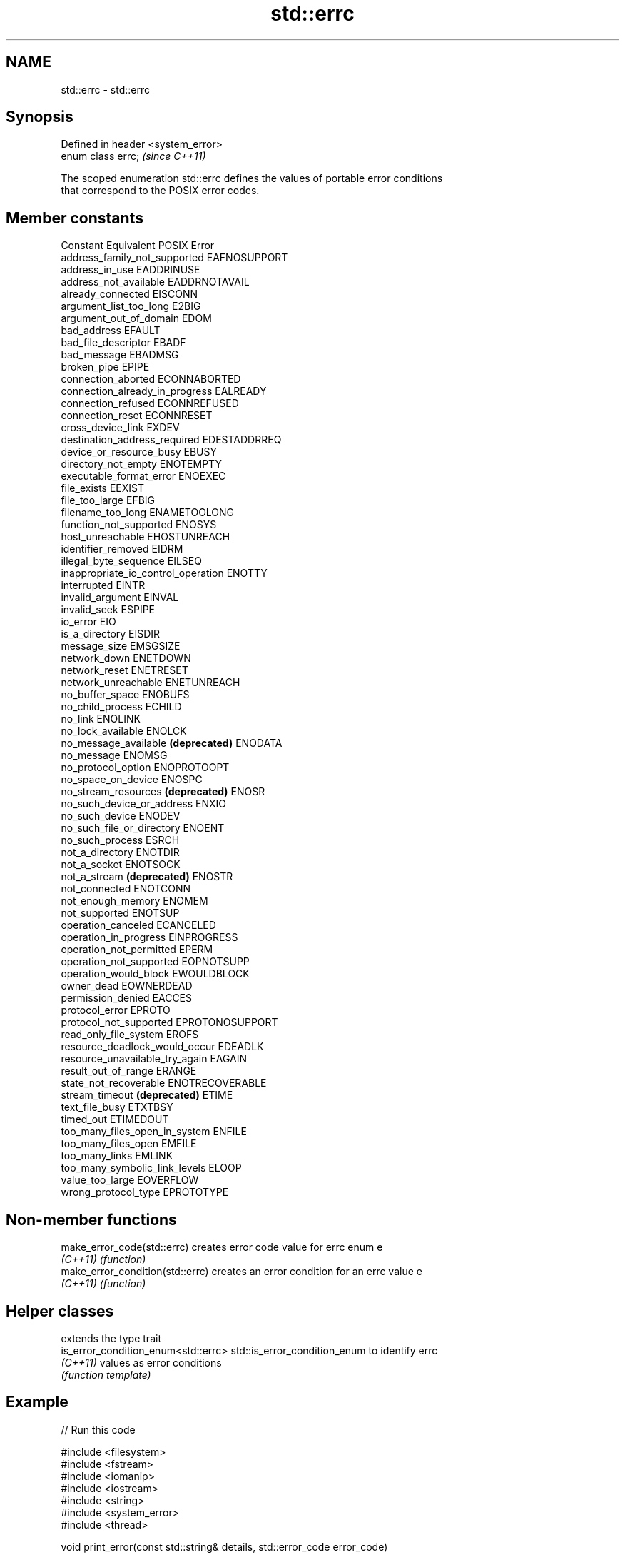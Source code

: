 .TH std::errc 3 "2024.06.10" "http://cppreference.com" "C++ Standard Libary"
.SH NAME
std::errc \- std::errc

.SH Synopsis
   Defined in header <system_error>
   enum class errc;                  \fI(since C++11)\fP

   The scoped enumeration std::errc defines the values of portable error conditions
   that correspond to the POSIX error codes.

.SH Member constants

   Constant                           Equivalent POSIX Error
   address_family_not_supported       EAFNOSUPPORT
   address_in_use                     EADDRINUSE
   address_not_available              EADDRNOTAVAIL
   already_connected                  EISCONN
   argument_list_too_long             E2BIG
   argument_out_of_domain             EDOM
   bad_address                        EFAULT
   bad_file_descriptor                EBADF
   bad_message                        EBADMSG
   broken_pipe                        EPIPE
   connection_aborted                 ECONNABORTED
   connection_already_in_progress     EALREADY
   connection_refused                 ECONNREFUSED
   connection_reset                   ECONNRESET
   cross_device_link                  EXDEV
   destination_address_required       EDESTADDRREQ
   device_or_resource_busy            EBUSY
   directory_not_empty                ENOTEMPTY
   executable_format_error            ENOEXEC
   file_exists                        EEXIST
   file_too_large                     EFBIG
   filename_too_long                  ENAMETOOLONG
   function_not_supported             ENOSYS
   host_unreachable                   EHOSTUNREACH
   identifier_removed                 EIDRM
   illegal_byte_sequence              EILSEQ
   inappropriate_io_control_operation ENOTTY
   interrupted                        EINTR
   invalid_argument                   EINVAL
   invalid_seek                       ESPIPE
   io_error                           EIO
   is_a_directory                     EISDIR
   message_size                       EMSGSIZE
   network_down                       ENETDOWN
   network_reset                      ENETRESET
   network_unreachable                ENETUNREACH
   no_buffer_space                    ENOBUFS
   no_child_process                   ECHILD
   no_link                            ENOLINK
   no_lock_available                  ENOLCK
   no_message_available \fB(deprecated)\fP  ENODATA
   no_message                         ENOMSG
   no_protocol_option                 ENOPROTOOPT
   no_space_on_device                 ENOSPC
   no_stream_resources \fB(deprecated)\fP   ENOSR
   no_such_device_or_address          ENXIO
   no_such_device                     ENODEV
   no_such_file_or_directory          ENOENT
   no_such_process                    ESRCH
   not_a_directory                    ENOTDIR
   not_a_socket                       ENOTSOCK
   not_a_stream \fB(deprecated)\fP          ENOSTR
   not_connected                      ENOTCONN
   not_enough_memory                  ENOMEM
   not_supported                      ENOTSUP
   operation_canceled                 ECANCELED
   operation_in_progress              EINPROGRESS
   operation_not_permitted            EPERM
   operation_not_supported            EOPNOTSUPP
   operation_would_block              EWOULDBLOCK
   owner_dead                         EOWNERDEAD
   permission_denied                  EACCES
   protocol_error                     EPROTO
   protocol_not_supported             EPROTONOSUPPORT
   read_only_file_system              EROFS
   resource_deadlock_would_occur      EDEADLK
   resource_unavailable_try_again     EAGAIN
   result_out_of_range                ERANGE
   state_not_recoverable              ENOTRECOVERABLE
   stream_timeout \fB(deprecated)\fP        ETIME
   text_file_busy                     ETXTBSY
   timed_out                          ETIMEDOUT
   too_many_files_open_in_system      ENFILE
   too_many_files_open                EMFILE
   too_many_links                     EMLINK
   too_many_symbolic_link_levels      ELOOP
   value_too_large                    EOVERFLOW
   wrong_protocol_type                EPROTOTYPE

.SH Non-member functions

   make_error_code(std::errc)      creates error code value for errc enum e
   \fI(C++11)\fP                         \fI(function)\fP
   make_error_condition(std::errc) creates an error condition for an errc value e
   \fI(C++11)\fP                         \fI(function)\fP

.SH Helper classes

                                      extends the type trait
   is_error_condition_enum<std::errc> std::is_error_condition_enum to identify errc
   \fI(C++11)\fP                            values as error conditions
                                      \fI(function template)\fP

.SH Example


// Run this code

 #include <filesystem>
 #include <fstream>
 #include <iomanip>
 #include <iostream>
 #include <string>
 #include <system_error>
 #include <thread>

 void print_error(const std::string& details, std::error_code error_code)
 {
     std::string value_name;
     if (error_code == std::errc::invalid_argument)
         value_name = "std::errc::invalid_argument";
     if (error_code == std::errc::no_such_file_or_directory)
         value_name = "std::errc::no_such_file_or_directory";
     if (error_code == std::errc::is_a_directory)
         value_name = "std::errc::is_a_directory";
     if (error_code == std::errc::permission_denied)
         value_name = "std::errc::permission_denied";

     std::cout << details << ":\\n  "
               << std::quoted(error_code.message())
               << " (" << value_name << ")\\n\\n";
 }

 void print_errno(const std::string& details, int errno_value = errno)
 {
     print_error(details, std::make_error_code(std::errc(errno_value)));
 }

 int main()
 {
     std::cout << "Detaching a not-a-thread...\\n";
     try
     {
         std::thread().detach();
     }
     catch (const std::system_error& e)
     {
         print_error("Error detaching empty thread", e.code());
     }

     std::cout << "Opening nonexistent file...\\n";
     std::ifstream nofile{"nonexistent-file"};
     if (!nofile.is_open())
         print_errno("Error opening nonexistent file for reading");

     std::cout << "Reading from directory as a file...\\n";
     std::filesystem::create_directory("dir");
     std::ifstream dir_stream{"dir"};
     [[maybe_unused]] char c = dir_stream.get();
     if (!dir_stream.good())
         print_errno("Error reading data from directory");

     std::cout << "Open read-only file for writing...\\n";
     std::fstream{"readonly-file", std::ios::out};
     std::filesystem::permissions("readonly-file", std::filesystem::perms::owner_read);
     std::fstream write_readonly("readonly-file", std::ios::out);
     if (!write_readonly.is_open())
         print_errno("Error opening read-only file for writing");
 }

.SH Possible output:

 Detaching a not-a-thread...
 Error detaching empty thread:
   "Invalid argument" (std::errc::invalid_argument)

 Opening nonexistent file...
 Error opening nonexistent file for reading:
   "No such file or directory" (std::errc::no_such_file_or_directory)

 Reading from directory as a file...
 Error reading data from directory:
   "Is a directory" (std::errc::is_a_directory)

 Open read-only file for writing...
 Error opening read-only file for writing:
   "Permission denied" (std::errc::permission_denied)

   Defect reports

   The following behavior-changing defect reports were applied retroactively to
   previously published C++ standards.

      DR    Applied to              Behavior as published              Correct behavior
                       the member constants no_message_available,
   LWG 3869 C++11      no_stream_resources, not_a_stream and           deprecated them
                       stream_timeout
                       referred to the obsolete POSIX STREAMS API^[1]

    1. ↑ Although the corresponding POSIX error numbers ENODATA, ENOSR, ENOSTR and
       ETIME were marked "obsolescent" in POSIX 2017, the STREAMS API was optional and
       not required for conformance to the previous POSIX standard (because popular
       unix-like systems refused to implement it).

.SH See also

   error_code      holds a platform-dependent error code
   \fI(C++11)\fP         \fI(class)\fP
   error_condition holds a portable error code
   \fI(C++11)\fP         \fI(class)\fP
